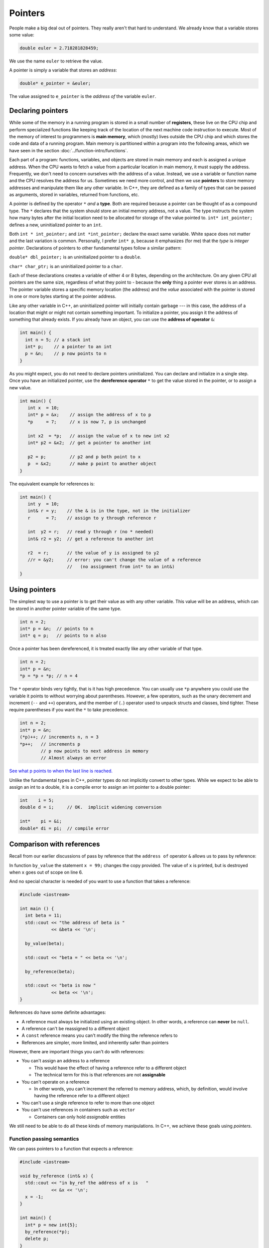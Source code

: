 ..  Copyright (C)  Dave Parillo.  Permission is granted to copy, distribute
    and/or modify this document under the terms of the GNU Free Documentation
    License, Version 1.3 or any later version published by the Free Software
    Foundation; with Invariant Sections being Forward, and Preface,
    no Front-Cover Texts, and no Back-Cover Texts.  A copy of
    the license is included in the section entitled "GNU Free Documentation
    License".

.. index:: pointers

Pointers
========

People make a big deal out of pointers.
They really aren't that hard to understand.
We already know that a variable stores some value:

.. code-block:: cpp
   
   double euler = 2.718281828459;

We use the name ``euler`` to retrieve the value.

A pointer is simply a variable that stores an *address*:

.. code-block:: cpp
   
   double* e_pointer = &euler;

The value assigned to ``e_pointer`` is the *address of* the variable ``euler``.


Declaring pointers
------------------

While some of the memory in a running program is stored in
a small number of **registers**, 
these live on the CPU chip and perform specialized functions like keeping track of the 
location of the next machine code instruction to execute.
Most of the memory of interest to programmers is **main memory**, 
which (mostly) lives outside the CPU chip and which stores the code and data of a running program. 
Main memory is partitioned within a program into the following areas, 
which we have seen in the section :doc:`../function-intro/functions`.

.. graphviz::

   digraph memory {
     fontname = "Bitstream Vera Sans"
     label="Typical program memory layout"
     node [
        fontname = "Bitstream Vera Sans"
        fontsize = 11
        shape = "record"
        style=filled
        fillcolor=lightblue
     ]
     mem [
        label = "{stack\n (grows down)|\n\n\nunused memory\n\n|\nfree store\n(grows up)|\nstatic data\n|\ncode\n(text area)}"
     ]

   }

Each part of a program: functions, variables, and objects are stored in main memory and
each is assigned a unique address.
When the CPU wants to fetch a value from a particular location in main memory, 
it must supply the address.
Frequently, we don't need to concern ourselves with the address of a value.
Instead, we use a variable or function name and the 
CPU resolves the address for us.
Sometimes we need more control, and then we use **pointers** to store memory addresses
and manipulate them like any other variable.
In C++, 
they are defined as a family of types that can be passed as arguments, 
stored in variables, returned from functions, etc.

A pointer is defined by the operator ``*`` *and* a **type**.
Both are required because a pointer can be thought of as a compound type.
The ``*`` declares that the system should store an initial memory address, not a value.
The type instructs the system how many bytes after the initial location
need to be allocated for storage of the value pointed to.
``int* int_pointer;`` defines a new, uninitialized pointer to an ``int``.

Both 
``int * int_pointer;`` and ``int *int_pointer;`` 
declare the exact same variable.
White space does not matter and the last variation is common.
Personally, I prefer ``int* p``, 
because it emphasizes (for me) that the *type*
is *integer pointer*.
Declarations of pointers to other fundamental types follow a similar pattern:

``double* dbl_pointer;`` is an uninitialized pointer to a ``double``.
 
``char* char_ptr;`` is an uninitialized pointer to a ``char``.

Each of these declarations creates a variable of either 4 or 8 bytes, depending on the architecture.
On any given CPU all pointers are the same size, regardless of what they point to - 
because the **only** thing a pointer ever stores is an address.
The pointer variable stores a specific memory location (the address) and the *value*
associated with the pointer is stored in one or more bytes starting at the pointer
address.

Like any other variable in C++, 
an uninitialized pointer will initially contain garbage --- in this case, 
the address of a location that might or might not contain something important. 
To initialize a pointer, 
you assign it the address of something that already exists.
If you already have an object, you can use the **address of operator** ``&``:

.. code-block:: cpp

   int main() {
     int n = 5; // a stack int
     int* p;    // a pointer to an int
     p = &n;    // p now points to n
   }

As you might expect, you do not need to declare pointers uninitialized.
You can declare and initialize in a single step.
Once you have an initialized pointer, use the **dereference operator** ``*``
to get the value stored in the pointer, or to assign a new value.


.. code-block:: cpp

   int main() {
      int x  = 10;
      int* p = &x;    // assign the address of x to p
      *p     = 7;     // x is now 7, p is unchanged

      int x2  = *p;   // assign the value of x to new int x2
      int* p2 = &x2;  // get a pointer to another int

      p2 = p;         // p2 and p both point to x
      p  = &x2;       // make p point to another object
   }


The equivalent example for references is:

.. code-block:: cpp

   int main() {
      int y  = 10;
      int& r = y;    // the & is in the type, not in the initializer
      r      = 7;    // assign to y through reference r

      int  y2 = r;   // read y through r (no * needed)
      int& r2 = y2;  // get a reference to another int

      r2  = r;       // the value of y is assigned to y2 
      //r = &y2;     // error: you can't change the value of a reference
                     //   (no assignment from int* to an int&)
   }

Using pointers
--------------

The simplest way to use a pointer is to get their value as with any other variable. 
This value will be an address, 
which can be stored in another pointer variable of the same type.

.. code-block:: cpp

   int n = 2;
   int* p = &n;  // points to n
   int* q = p;   // points to n also


Once a pointer has been dereferenced, it is treated exactly like any other variable of that type.

.. code-block:: cpp

   int n = 2;
   int* p = &n;
   *p = *p + *p; // n = 4

The ``*`` operator binds very tightly, that is it has high precedence.
You can usually use ``*p`` anywhere you could use the variable it points to 
without worrying about parentheses. 
However, a few operators, 
such as the unary decrement and increment (``--`` and ``++``) operators, 
and the member of (``.``) operator used to unpack structs and classes, bind tighter. 
These require parentheses if you want the ``*`` to take precedence.

.. code-block:: cpp

   int n = 2;
   int* p = &n;
   (*p)++; // increments n, n = 3
   *p++;   // increments p 
           // p now points to next address in memory
           // Almost always an error

`See what p points to when the last line is reached. <http://pythontutor.com/cpp.html#code=%23include%20%3Ciostream%3E%0Aint%20main%28%29%20%7B%0A%20%20int%20n%20%3D%202%3B%0A%20%20int*%20p%20%3D%20%26n%3B%20%20//%20points%20to%20n%0A%20%20int*%20q%20%3D%20p%3B%20%20%20//%20points%20to%20n%20also%0A%20%20*p%20%3D%20*p%20%2B%20*p%3B%20//%20n%20%3D%204%0A%20%20std%3A%3Acout%20%3C%3C%20%22n%20%3D%20%22%20%3C%3C%20n%20%3C%3C%20'%5Cn'%3B%0A%20%20%0A%20%20int*%20p2n%20%3D%20%26n%3B%20%20//%20another%20pointer%20to%20n%0A%20%20%28*p%29%2B%2B%3B%20//%20increments%20n%0A%20%20*p%2B%2B%3B%20%20%20//%20increments%20p%0A%0A%20%20return%200%3B%0A%7D&curInstr=0&mode=display&origin=opt-frontend.js&py=cpp&rawInputLstJSON=%5B%5D>`_

Unlike the fundamental types in C++,
pointer types do not implicitly convert to other types.
While we expect to be able to assign an int to a double,
it is a compile error to assign an int pointer to a double pointer:

.. code-block:: cpp
   
   int    i = 5;
   double d = i;     // OK.  implicit widening conversion

   int*    pi = &i;
   double* di = pi;  // compile error

.. index:: 
   pair: pointers; references

Comparison with references
--------------------------

Recall from our earlier discussions of pass by reference
that the ``address of`` operator ``&`` allows us to pass by reference:

.. code-block:: cpp
   :linenos:

   #include <iostream>

   void by_value(int x) {
     x = 99;
     std::cout << "in by_value the address of x is " 
               << &x << '\n';
   }

   void by_reference (int& x) {
     std::cout << "in by_ref the address of x is   " 
               << &x << '\n';
     x = -1;
   } 

In function ``by_value`` the statement ``x = 99;`` changes the copy provided.
The value of ``x`` is printed, but is destroyed when ``x`` goes out of scope on line 6.

And no special character is needed of you want to use a function that takes a reference:

.. code-block:: cpp

   #include <iostream>

   int main () {
     int beta = 11;
     std::cout << "the address of beta is " 
               << &beta << '\n';
 
     by_value(beta);

     std::cout << "beta = " << beta << '\n';

     by_reference(beta);

     std::cout << "beta is now " 
               << beta << '\n';
   }

References do have some definite advantages:

- A reference must always be initialized using an existing object.
  In other words, a reference can **never** be ``null``.
- A reference can't be reassigned to a different object
- A ``const`` reference means you can't modify the thing the reference refers to
- References are simpler, more limited, and inherently safer than pointers

However, there are important things you can't do with references:

- You can't assign an address to a reference

  - This would have the effect of having a reference refer to a different object
  - The technical term for this is that references are not **assignable**

- You can't operate on a reference

  - In other words, you can't increment the referred to memory address,
    which, by definition, would involve having the reference refer to a different object

- You can't use a single reference to refer to more than one object
- You can't use references in containers such as ``vector``

  - Containers can only hold *assignable* entities

We still need to be able to do all these kinds of memory manipulations.
In C++, we achieve these goals using *pointers*.

Function passing semantics
..........................

We can pass pointers to a function that expects a reference: 

.. code-block:: cpp

   #include <iostream>

   void by_reference (int& x) {
     std::cout << "in by_ref the address of x is   " 
               << &x << '\n';
     x = -1;
   }

   int main() {
     int* p = new int{5};
     by_reference(*p);
     delete p;
   }


If we pass in only ``p``, what happens?

.. reveal:: reveal-skill-check
   :showtitle: Show Answer

   The program fails to compile.

   We can't pass an ``int*`` to a function expecting an ``int&``.


.. admonition:: Non-const references vs. pointers

   Some programmers consider passing by non-const reference bad style,
   because the call syntax is the same as pass by value.
   When a variable is passed into a function by non-const reference
   there is no visual indication to the programmer on what to expect.
   Without reading additional documentation or
   actually reading the source code, if available,
   there is no way to know if the function will change its parameter or not.

   .. code-block:: cpp

      void func (int& x);

      int main() {
        int x = 5;
        func(x);       // will x change?
      }


   For this reason, a function that takes a *non-owning pointer* is preferred:

   .. code-block:: cpp

      void func (int* x);
    
      int main() {
        int x = 5;
        func(&x);       // Caller expects x to change
      }

   A function signature is a *contract* between the function author and
   the function caller.
   A function that takes non-const references represents a poorly written contract.
   Callers don't know what to expect when the function is called.
   Even if the parameter isn't changed today, it might tomorrow.
   A non-owning pointer makes the intent clear.
   There is still no *requirement* to change the parameter,
   but since the caller is explicitly passing in an address, 
   they can expect it to change.



.. index:: 
   pair: pointers; arrays

Pointers and arrays
-------------------

Pointers are not arrays and arrays are not pointers.
However, much confusion arises between them because
*arrays in expressions* often behave like pointers.
The term you'll often see is that *arrays decay into pointers*.

Any array type will implicitly convert to a pointer of the type stored in the array.
The pointer is constructed to point to the first element of the array.
This conversion happens whenever arrays are used in an expression where
arrays are not expected, but pointers are:

.. code-block:: cpp

   #include <iostream>
     
   int main() {
     int a[3] = {13, 21, 35};
     int* p = a;
 
     std::cout << sizeof a << '\n'  // prints size of array
               << sizeof p << '\n'; // prints size of a pointer

    for(int n: a) {          // okay: arrays can be used in range-for loops
      std::cout << n << ' '; // prints elements of the array
    }
    // for(int n: p) {       // error: no range for looping on a pointer


    // arrays and pointers share the same semantics
    std::cout << '\n'
              << *a << '\n' // prints the first element
              << *p << '\n' // same
              << *(a + 1) << ' ' << a[1] << '\n'  // prints the second element twice
              << *(p + 1) << ' ' << p[1] << '\n'; // same
   }

This behavior applies to function calling as well:

.. code-block:: cpp

   #include <iostream>
     
   // print first element of array using pointer dereference
   void g(int (&a)[3]) {
     std::cout << *a << '\n'; 
   }
     
   // print first element of array using array semantics through pointer
   void f(int* p) {
     std::cout << p[0] << '\n';
   }

   int main() {
     int a[3] = {13, 21, 35};
     int* p = a;
 
    // where arrays are acceptable, but pointers aren't, only arrays may be used
    g(a); // okay: function takes an array by reference
    // g(p); // error: pointers do not implicitly convert to arrays

    // where pointers are acceptable, but arrays aren't, both may be used:
    f(a); // okay: function takes a pointer
    f(p); // okay: function takes a pointer
   }

Array indexing pitfalls
.......................

**Pitfall #1**
Arrays perform absolutely no bounds checking.

Read that again.

Good.

No compiler will complain about this code:

.. code-block:: cpp
   :linenos:

   int* p = int[3];
   p[0]  = 3;
   p[1]  = 5;
   p[99] = 8;  // oops!  where did we write this?
   p[-7] = 8;  // or this!

No compiler will inform you that on line 3 we just wrote an ``8``
at a location 96 positions past the end of the array.
Nor will it inform you that on line 4, we just wrote to a location
7 positions before the beginning of the array.

Most pointer examples you will see will never attempt to use ``operator[]``
to index a pointer that is not an array.
This is a good thing, but as you might expect, if you make a mistake,
the compiler has nothing to offer:

.. code-block:: cpp
   :linenos:

   int  n = 5;
   int* p = &n;

   int x = p[99] + 2;

Even with all compiler warnings enabled, most compilers will emit anything at all.
No compiler will inform you that
we just accessed a piece of memory 98 ``ints`` past the one you own.
Whatever is stored there, we then added 2 to it
and assigned that value to ``y``.
The compiler doesn't even know ``p`` is a pointer to just one ``int``.

**Pitfall #2**

From the standard:

  The definition of the subscript ``operator[]`` is that ``E1[E2]`` is identical to ``(*((E1)+(E2)))``. 
  Because of the conversion rules that apply to the binary ``operator+``, 
  if ``E1`` is an array object (equivalently, a pointer to the initial element of an array object) 
  and ``E2`` is an integer, ``E1[E2]`` designates the ``E2``\-th element of ``E1`` (counting from zero).

.. note::

   What the standard doesn't repeat here is that addition commutes, that is 
   :math:`a+b = b+a`.
   A side-effect of this fact is that for any array and index pair ``a[i]``,
   then  ``a[i]`` must be equivalent to ``i[a]``.

   .. activecode:: ac-array-index-1
      :language: cpp

      #include <iostream>
      using std::cout;

      int main() {
        int a[4] = {3, 5, 8, 13};
        cout << "Print each array element 4 times:\n";
        for (int i=0; i<4; ++i) {
          cout << a[i]   << ' ' 
               << *(a+i) << ' ' 
               << *(i+a) << ' ' 
               << i[a]   << '\n';
        }
      }

   Although the standard does not strictly *prohibit* this syntax,
   doesn't mean you should.

This pitfall is only a problem when using arrays of type ``int`` with easily confused variable names. 
The lesson: use variables appropriate for the scope.
In this case, perhaps a single letter (a) for the array was too short.


.. index:: character arrays

Arrays of type ``char``
.......................

In the C language, 
the abstract idea of a string is implemented with an array of characters. 

For example,

.. code-block:: c

   char[] howdy = "Hello, world!";

In memory, this is automatically transformed into 

.. graphviz::

   digraph char_array {
     rankdir=LR
     fontname = "Bitstream Vera Sans"
     label="Character array in memory"
     node [
        fontname = "Bitstream Vera Sans"
        fontsize = 11
        shape = "record"
        style=filled
        fillcolor=lightblue
     ]
     arr [
        label = "{H|e|l|l|o|,| |w|o|r|l|d|!|\\0}"
     ]

   }

The last character in the array, ``\0`` is the *null character*,
and is used to indicate the end of the string.

.. note::

    Remember that the array must be large enough to hold 
    all of the characters AND the char '\0'.
    Forgetting to account for null, 
    or having a 'off by one error' is one of the most 
    common mistakes when working with C strings.

Whenever a char array is encountered it is normally referred to as
a *C string*.
The C++ standard uses this terminology and the standard library
contains functions to convert a ``std::string`` into a C string:

.. code-block:: cpp

   std::string hello = "Hello, world!";
   char[] howdy = hello.c_str();


A C string may allocate more memory that the characters currently stored in it.
An array declaration like this:

.. code-block:: c

   char hi[10] = "Hello";

results in an in-memory representation like this:

.. graphviz::

   digraph c {
     rankdir=LR
     fontname = "Bitstream Vera Sans"
     label="Character array with reserve memory"
     node [
        fontname = "Bitstream Vera Sans"
        fontsize = 11
        shape = "record"
        style=filled
        fillcolor=lightblue
     ]
     arr [
        label = "{H|e|l|l|o|\\0| | | | }"
     ]

   }

The array elements after the null are unused, but could be.
So, an array of size 10 has space for 4 more characters, 9 total.

A key limitation of C strings is that because thay are arrays,
you must declare in advance how many characters the string will hold.
The compiler will always statically determine the size, 
even if an explicit size is not provided.

.. code-block:: c

   char[] hi     = "Hello";  // size 6
   char   hi[10] = "Hello";  // size 10


One last word about the null terminator.

In older C and C++ code using C strings,
it's common to see code that uses the null terminator in 
the string as a loop exit condition:

.. activecode:: ac-c-copy-idiom
   :language: c

   #include <stdio.h>

   // an old C idiom to copy a 'string'
   int main (int argc, char** argv) {
     char a[] = "Hello World!";
     char b[13];

     // painfully print each char, 1 at a time.
     int i;
     for (i=0; i<12;++i) putchar(a[i]);
     printf("\n");


     char* p1 = a; 
     char* p2 = b;
     while ((*p2++ = *p1++)); // copy *p1 to *p2

     printf("copy:\n");
     printf("%s\n", p2);  // print chars until '\0' detected
     return 0;
   }

.. 
   **

Code like this can fail if the source string contains any embedded null characters.
The risk is that this code works fine 99% of the time, but fails
when working with character data from an uncontrolled source 
(a network or socket interface, for example).

.. admonition:: Try This!

   Run the previous example, but modify it,
   replacing the 'Hello World' with 'Hello\\0World'.
   What happens?

   What warnings does the compiler display?



Pointers to pointers
--------------------
A pointer can point to any memory address within the scope of the program,
which includes pointers themselves.
Each new pointer justs ands another to the chain of pointers.
The language does not impose a strict limit.
The only limit is your sanity...

.. code-block:: cpp

   int x = 8;

   // all of these variables point to x
   int* p2x     = &x;
   int** p2p    = &p2x;
   int*** p2pp  = &p2p;

`See it for yourself. <http://pythontutor.com/cpp.html#code=%23include%20%3Ciostream%3E%0Aint%20main%28%29%20%7B%0A%20%20int%20x%20%3D%208%3B%0A%0A%20%20//%20all%20of%20these%20variables%20point%20to%20x%0A%20%20int*%20p2x%20%20%20%20%20%3D%20%26x%3B%0A%20%20int**%20p2p%20%20%20%20%3D%20%26p2x%3B%0A%20%20int***%20p2pp%20%20%3D%20%26p2p%3B%0A%0A%20%20return%200%3B%0A%7D&curInstr=3&mode=display&origin=opt-frontend.js&py=cpp&rawInputLstJSON=%5B%5D>`_

Like ``int`` or ``char``, a pointer type is still a type.
When you declare a variable of type pointer, 
storage still must be allocated somewhere,
and this storage must have an address too.

When dealing with pointers, we have to manage the added complexity
of keeping clear in our minds the difference between
*the pointer variable* and *what the pointer points to*.
When dealing with pointers to pointers, we have to manage
the pointer, what it points to, and *what the pointer that it points to points to*.

.. code-block:: cpp

   #include <iostream>
   #include <string>

   using std::string;
   using std::cout;

    int main() {
      string message[] = {"Alice","Bob here!","Carol checking in."};

      string *sp;   // a pointer to at least 1 string

      sp = message;
      cout << "sp:\n";
      cout << sp << '\n';
      cout << *sp << '\n';
      cout << *(sp + 1) << '\n';
      cout << *(sp + 2) << "\n\n";


      cout << "sp2:\n";
      string *sp2 = new string [3];          //create string pointer on the heap
      *sp2 = "\nAlice has left the building";
      *(sp2 + 1) = "Bob who?";
      *(sp2 + 2) = "Carol checked out.";

      cout << sp2 << '\n';
      cout << *sp2 << '\n';
      cout << *(sp2 + 1) << '\n';
      cout << *(sp2 + 2) << '\n' << '\n';

      string **sp3;                 // a pointer to a string pointer

      cout << "sp3:\n";
      sp3 = &sp2;
      cout << sp3 << '\n';
      cout << **sp3 << '\n';
    }

Now we have enough tools in our tool kit to understand command line arguments.
Up to now, all of our examples showing the function ``main()``
did not include any function parameters.
The function ``main()`` can take two parameters.
Given:

.. code-block:: cpp

    int main (int argc, char* argv[]) {
      return 0;
    }

or equivalently:

.. code-block:: cpp

    int main (int argc, char** argv) {
      return 0;
    }

The name of the variable ``argc`` stands for 'argument count'. 
``argc`` contains the number of arguments passed to the program. 
The name of the variable ``argv`` stands for "argument vector``". 
A vector is a one-dimensional array, and ``argv`` is a one-dimensional array of strings. 
Each string is one of the arguments that was passed to the program.
These names are used by convention, although technically,
any valid identifiers can be used.

Dereferencing ``argv`` returns the thing ``argv`` points to:
the first string in ``argv``.
By convention, essentially all compilers place the name of the 
program executed in ``argv[0]``.

We know that C strings are arrays of ``char``,
so ``argv`` is a pointer to a ``char`` array.
Or we can say ``argv`` is a pointer to a pointer to a ``char``.

When we compile a program like this:

   /usr/bin/gcc -o myprog myprog.cpp

The gcc program receives the arguments passed to main:

- ``argc`` contains 4
- ``argv`` contains 4 arrays of length 13:

.. graphviz::

   digraph argv {
     rankdir=LR
     fontname = "Bitstream Vera Sans"
     label="The two dimensional argv array"
     node [
        fontname = "Bitstream Vera Sans"
        fontsize = 14
        shape = "plain"
     ]
     argv0 [label="argv[0]"];
     argv1 [label="argv[1]"];
     argv2 [label="argv[2]"];
     argv3 [label="argv[3]"];

     edge [style = invis;]
     node [
        fontname = "Bitstream Vera Sans"
        fontsize = 14
        shape = "record"
        style=filled
        fillcolor=lightblue
     ]
     arr0 [
        label = "{/|u|s|r|/|b|i|n|/|g|c|c|\\0}"
     ]
     argv0 ->  arr0;
     arr1 [
        label = "{-|o|\\0| | | | | | | | | | }"
     ]
     argv1 -> arr1;
     arr2 [
        label = "{m|y|p|r|o|g|\\0| | | | | | }"
     ]
     argv2 -> arr2;
     arr3 [
        label = "{m|y|p|r|o|g|.|c|\\0| | | | }"
     ]
     argv3 -> arr3;

     argv0 -> argv1 -> argv2 -> argv3

     {rank=same; argv0 argv1 argv2 argv3}

   }

Different ``gcc`` invocations would result in different values for argc and argv.

Once main is called,
we can access any character in ``argv`` using pointer arithmetic,
array index operators, or a combination.

.. code-block:: c

    #include <stdio.h>

    // Print arguments using c functions
    int main (int argc, char* argv[]) {
      printf ("The program '%s' was called with: \n", argv[0]);

      if (argc > 1) {
        for (int count = 1; count < argc; count++) {
          printf("argv[%d] = %s\n", count, argv[count]);
        }
      } else {
        puts("\tno other arguments.");
      }
      return 0;
    }

How this is typically used is to provide an ability
to change the behavior of programs using command line 'switches'
specified by the user when the program is run.
The following example takes 3 arguments:

**-h**
   Display help

**-n**
   Attempt to interpret the next word as a number and print it

anything else
   Interpret the next word as a string and print it

There is nothing special about the character ``-``.
It is a convention used to distinguish command line arguments
with special meaning (the switches) from other content.

.. code-block:: cpp

    #include <cstring>
    #include <iostream>
    #include <string>

    // Display a usage statement for this program.
    // name is the program name
    static void usage(const char* name) {
      std::cerr << "Usage: " << name << " [-h] [-n number] [any_word]\n";
    }

    int main(int argc, char** argv) {
      int number = 1;
      std::string word = "Hello";

      // Start at 1 to skip over program name
      for (int i=1; i < argc; ++i) {
        if (!std::strncmp(argv[i], "-h", 2)) {
          // print help if the current string is '-h'
          usage(*argv);
        } else if (!std::strncmp(argv[i], "-n", 2)) {
          // attempt to parse the string after '-n' as an int
          ++i;
          if (i < argc) {
            number = std::atoi(argv[i]);
            std::cout << "The number is: " << number << '\n';
          } else {
            std::cerr << "Error using '-n' argument: no number specified\n";
            usage(argv[0]);
          }

        } else {
            // print any other string provided
            word = argv[i];
            std::cout << "The word is: " << word << '\n';
        }
      }
      std::cout << "The last number is: " << number << '\n'
                << "The last word is: " << word << '\n';
      return 0;
    }

Keep in mind that everything received on the command line is
character data.
It is the responsibility of the programmer to transform the characters
in the array ``argv`` into whatever type is appropriate for the program.

.. admonition:: Try This!

   Compile and run the previous program with a variety of inputs and see what happens.

   Try passing no arguments or switches, 
   the same switch more than once,
   and a switch with no value after it.

.. index:: const pointers
   pair: pointers; const

Constant pointers
-----------------

Pointers can be declared ``const``, just like any other type.
Where ``const`` appears controls what is held constant:

.. code-block:: cpp
  
    // odd whitespace to help see where const is used
          int         x = 5;
          int*       p1 = &x;  // non-const pointer to non-const int
    const int*       p2 = &x;  // non-const pointer to const int
          int* const p3 = &x;  // const pointer to non-const int
    const int* const p4 = &x;  // const pointer to const int

You may find it helpful to read pointer declarations from right to left.

- In ``p1``, nothing is constant.  Either the pointer or the value pointed to can change.
- In ``p2``, The pointer can change,  but the value pointed to is constant.
  You can't use this pointer to change the value of x.
- In ``p3``, The pointer is constant,  but the value pointed to can change.
  You can use this pointer to change the value of x, but can't point to a different variable.
- In ``p4``, both are held constant.

The ``nullptr`` type
--------------------

In section `Comparison with references`, 
we mentioned that unlike a reference,
a pointer might point to 'nothing'.

What exactly is 'nothing'?

Many languages refer to this 'nothing' as ``NULL``.

Prior to C++11, there was no unambiguous definition.
Typically the value 0 was used:

.. code-block:: cpp

  #define NULL 0LL

This definition carries over from standard C.

Using the value ``long long 0`` as an indicator for a null pointer created
several problems over the years in C++ programs.

Null pointers are the same type as regular integral types.

While it is unlikely that the number 0 could ever be confused with a valid address,
it creates problems regular old C never had to handle.
Specifically, C++ introduces function overloads,
which exposes the weakness in using an integral type for both
numbers and the concept ``NULL``.
For example:

.. code-block:: cpp

   #include <cstdio>
   #define NULL 0LL

   // Three overloads of f
   void f(int)   { puts("f(int)"); }
   void f(bool)  { puts("f(bool)"); }
   void f(void*) { puts("f(void*)"); }
 
   int main() {
     f(0);     // calls f(int) overload, not f(void*)
 
     f(NULL);  // might not compile, typically calls
               // f(int) overload.  
               // Never calls f(void*)
   }
   
The overload with ``f(NULL)`` is never called,
because ``NULL`` is not a pointer type.

C++ resolves this by creating a new type just to hold the null pointer.
The type is ``nullptr_t`` and the variable of that type is ``nullptr``.

.. code-block:: cpp

   #include <cstdio>

   // Three overloads of f
   void f(int)   { puts("f(int)"); }
   void f(bool)  { puts("f(bool)"); }
   void f(void*) { puts("f(void*)"); }
 
   int main() {
     f(0);        // calls f(int) overload as before
 
     f(nullptr);  // calls f(void*) overload
   }

The variable ``nullptr`` is a distinct type.
It is not a pointer type, pointer to member, integral type, size type, reference type,
or a member of any type group.
The ``nullptr`` **does** implicitly convert to a pointer type.

In short, using ``nullptr`` improves code clarity and correctness.
Using ``nullptr`` improves code clarity, especially when auto variables are involved.
Consider the following code example, from Effective Modern C++:

.. code-block:: cpp

   // A function that returns a pointer
   int* findRecord() {
     return nullptr;
   }

   int main() {
     // If you don’t happen to know (or can’t easily find out) what findRecord returns, 
     // it may not be clear whether result is a pointer type or an integral type. 
     //
     // After all, 0 (what result is tested against) could go either way. 

     {
       auto result = findRecord();

       if (result == 0) {
       }
     }

     // If you see the following, on the other hand ...
     {
       auto result = findRecord();

       if (result == nullptr) {
       }
       // there’s no ambiguity: result must be a pointer type.
     }

   }



-----

.. admonition:: More to Explore

   - Array declarations in `C <http://en.cppreference.com/w/c/language/array>`_ and `C++ <http://en.cppreference.com/w/cpp/language/array>`_
   - From the ISO C++ FAQ: `Does "Const Fred* p" mean that *p can't change? <https://isocpp.org/wiki/faq/const-correctness#ptr-to-const-aliasing>`_
   - Effective Modern C++ by Scott Meyers `Item 8: Prefer nullptr to 0 and NULL <https://www.google.com/search?q=isbn+0636920033707>`_

